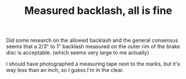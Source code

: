 #+layout: post
#+title: Measured backlash, all is fine
#+tags: cobra rear-suspension
#+status: publish
#+type: post
#+published: true

#+BEGIN_HTML

Did some research on the allowed backlash and the general consensus seems that a 2/3" to 1" backlash measured on the outer rim of the brake disc is acceptable. (which seems very large to me actually)

<p style="text-align: center"><a href="http://www.flickr.com/photos/96151162@N00/3641713600" title="View 'Measured backlash' on Flickr.com"><img src="http://farm4.static.flickr.com/3570/3641713600_0d8b4ebeb4.jpg" class="flickr" /></a></p>

I should have photographed a measuring tape next to the marks, but it's way less than an inch, so I guess I'm in the clear.

#+END_HTML

